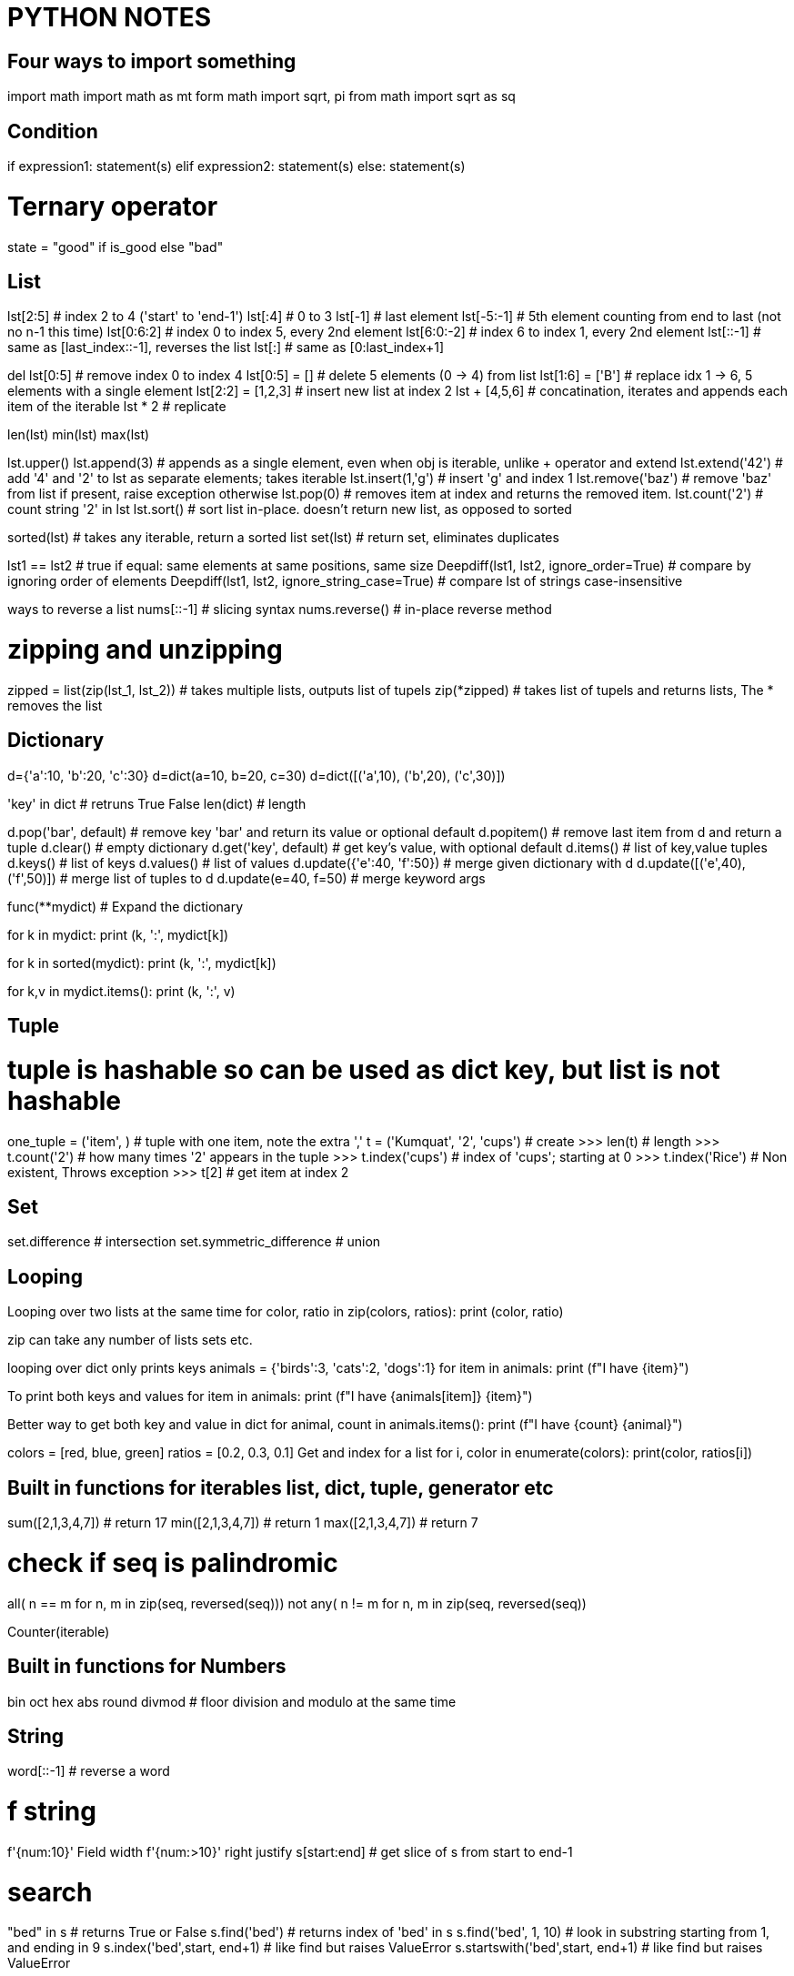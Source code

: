 = PYTHON NOTES

== Four ways to import something
import math
import math as mt
form math import sqrt, pi
from math import sqrt as sq


== Condition
if expression1:
   statement(s)
elif expression2:
   statement(s)
else:
   statement(s)

# Ternary operator
state = "good" if is_good else "bad"


== List
lst[2:5]            # index 2 to 4 ('start' to 'end-1')
lst[:4]             # 0 to 3
lst[-1]             # last element
lst[-5:-1]          # 5th element counting from end to last (not no n-1 this time)
lst[0:6:2]          # index 0 to index 5, every 2nd element
lst[6:0:-2]         # index 6 to index 1, every 2nd element
lst[::-1]           # same as [last_index::-1], reverses the list
lst[:]              # same as [0:last_index+1]

del lst[0:5]        # remove index 0 to index 4
lst[0:5] = []       # delete 5 elements (0 -> 4) from list
lst[1:6] = ['B']    # replace idx 1 -> 6, 5 elements with a single element
lst[2:2] = [1,2,3]  # insert new list at index 2
lst + [4,5,6]       # concatination, iterates and appends each item of the iterable
lst * 2             # replicate

len(lst)
min(lst)
max(lst)

lst.upper()
lst.append(3)       # appends as a single element, even when obj is iterable, unlike + operator and extend
lst.extend('42')    # add '4' and '2' to lst as separate elements; takes iterable
lst.insert(1,'g')   # insert 'g' and index 1
lst.remove('baz')   # remove 'baz' from list if present, raise exception otherwise
lst.pop(0)          # removes item at index and returns the removed item. 
lst.count('2')      # count string '2' in lst
lst.sort()          # sort list in-place. doesn't return new list, as opposed to sorted

sorted(lst)         # takes any iterable, return a sorted list
set(lst)            # return set, eliminates duplicates

lst1 == lst2        # true if equal: same elements at same positions, same size
Deepdiff(lst1, lst2, ignore_order=True)         # compare by ignoring order of elements
Deepdiff(lst1, lst2, ignore_string_case=True)   # compare lst of strings case-insensitive


ways to reverse a list
nums[::-1]          # slicing syntax
nums.reverse()      # in-place reverse method

# zipping and unzipping
zipped = list(zip(lst_1, lst_2))      # takes multiple lists, outputs list of tupels
zip(*zipped)                          # takes list of tupels and returns lists, The * removes the list



== Dictionary
d={'a':10, 'b':20, 'c':30}
d=dict(a=10, b=20, c=30)
d=dict([('a',10), ('b',20), ('c',30)])

'key' in dict                  # retruns True False
len(dict)                      # length

d.pop('bar', default)          # remove key 'bar' and return its value or optional default
d.popitem()                    # remove last item from d and return a tuple
d.clear()                      # empty dictionary
d.get('key', default)          # get key's value, with optional default
d.items()                      # list of key,value tuples
d.keys()                       # list of keys
d.values()                     # list of values
d.update({'e':40, 'f':50})     # merge given dictionary with d
d.update([('e',40), ('f',50)]) # merge list of tuples to d
d.update(e=40, f=50)           # merge keyword args

func(**mydict)                 # Expand the dictionary

for k in mydict:
    print (k, ':', mydict[k])

for k in sorted(mydict):
    print (k, ':', mydict[k])

for k,v in mydict.items():
    print (k, ':', v)


== Tuple 
# tuple is hashable so can be used as dict key, but list is not hashable
one_tuple = ('item', )        # tuple with one item, note the extra ','
t = ('Kumquat', '2', 'cups')  # create
>>> len(t)                    # length
>>> t.count('2')              # how many times '2' appears in the tuple
>>> t.index('cups')           # index of 'cups'; starting at 0
>>> t.index('Rice')           # Non existent, Throws exception
>>> t[2]                      # get item at index 2



== Set
set.difference                # intersection
set.symmetric_difference      # union

== Looping
Looping over two lists at the same time
for color, ratio in zip(colors, ratios):
    print (color, ratio)

zip can take any number of lists sets etc.

looping over dict only prints keys
animals = {'birds':3, 'cats':2, 'dogs':1}
for item in animals:
    print (f"I have {item}")

To print both keys and values
for item in animals:
    print (f"I have {animals[item]} {item}")

Better way to get both key and value in dict
for animal, count in animals.items():
    print (f"I have {count} {animal}")


colors = [red, blue, green]
ratios = [0.2, 0.3, 0.1]
Get and index for a list
for i, color in enumerate(colors):
    print(color, ratios[i])



== Built in functions for iterables list, dict, tuple, generator etc
sum([2,1,3,4,7])    # return 17
min([2,1,3,4,7])    # return 1
max([2,1,3,4,7])    # return 7

# check if seq is palindromic
all( n == m for n, m in zip(seq, reversed(seq)))
not any( n != m for n, m in zip(seq, reversed(seq))

Counter(iterable)



== Built in functions for Numbers
bin
oct
hex
abs
round
divmod   # floor division and modulo at the same time



== String
word[::-1]                   # reverse a word

# f string
f'{num:10}'     Field width
f'{num:>10}'    right justify
s[start:end]                # get slice of s from start to end-1

# search
"bed" in s                          # returns True or False
s.find('bed')                       # returns index of 'bed' in s
s.find('bed', 1, 10)                # look in substring starting from 1, and ending in 9
s.index('bed',start, end+1)         # like find but raises ValueError
s.startswith('bed',start, end+1)    # like find but raises ValueError

import re
re.findall("bed", s)        # returns a list with all occurances
re.search("bed", s)         # returns index of start and end of bed in s

=== Multiline strings
print("""\
Usage: thingy [OPTIONS]
      -h            Display this usage message
      -H hostname   Hostname to connect
""")

# Long strings on multiple lines
text = ('Put several strings within parentheses '
    ' to have them joined together')




== Getting Info
dir(obj)                        show all attributes of the object
dir()                           all the names in current namespace
id(obj)                         memory address of the object
type(obj)                       same as obj.__class__ 
globals()
locals()
hassattr(obj, name)             is 'name' an attribute of obj
help(obj)                       help on module, function, class, method, keyword
help()                          start interactive help
issubclass(class, classinfo)    is 'class' subclass of 'classinfo'
vars(obj)                       returns __dict__ of obj

check if two objects are same   print(hex(id(A))); print(hex(id(A_copy)))



== Venv
# create:
python3 -m venv parts_venv

# activate:
source ~/my_python3/bin/activate

# install a package from local directory in venv
cd ~
git clone https://github.com/secdev/scapy.git
pip install ~/scapy


# deactivate:
deactivate
rm -rf parts_venv

# show info about venv
printenv

# all dependencies of venv
pip list
pip freeze # this output can go in requirements.txt

# if you get the error "no module named pip"
python -m ensurepip




== python shell startup
export PYTHONSTARTUP=~/.pystartup

to enable autocompletion put this in the pystartup file

import rlcompleter
import readline
readline.parse_and_bind("tab: complete")



== Installing python modules
# install pip itself:
python -m ensurepip --default-pip

# install pip on Ubuntu 20.04
apt install python3-pip

# List installed packages
pip list

# install / upgrade package
python -m pip install SomePackage
python -m pip install --upgrade SomePackage

# where are my system libraries installed
>>> import sys
>>> sys.prefix

# where are third party packages installed
>>> import site
>>> site.getsitepackages()

# info about certain package
pip show partsfwk

# search for available packages
pip install pip_search
python -m pip_search yaml

# install using package manager
sudo apt-get install python-scapy

# setup replay_data on a new vm
requires python 3.6.9 or later because of f-strings
requires scapy 2.4.3 because of AsyncSniffer
only ubuntu 16 and 18 do not statisfy above requirements
sudo apt instal python3-scapy
sudo apt install python-yaml




== Exceptions
programmers are encouraged to derive new exceptions from the Exception class
or one of its subclasses
try:
    # run code
except Except as err:
    print (err)
finally:
    # Always run this code exception or no-exception


try:
    item = next(iterator)
except StopIteration:
    done_looping = True
else:
    action_to_do(item)





== regex
res = re.match(r"(\w+) (\w+)", "Isaac Newton")  # match at the begining of string
res = re.search(r"..", string)                  # matches a single occurance of regex in stirng
res = re.search(r"\[hello\]", "[hello] there")  # backslash a metacharacter to match them literally

res.start()                                     # start index of match
res.end()                                       # end index of match
res.group()                                     # The whole matched string
res.group(1)                                    # matched group one 
re.split(r',\s*', row)                       

* = {0,}
+ = {1,}
? = {0,1}

regex broken into multiple lines for readablity using re.VERBOSE
re.search(r'''
        ^[a-f\d]{8}     # 8 hex digits
        -[a-f\d]{4}     # 4 hex digits
        -[a-f\d]{4}     # 4 hex digits
        -[a-f\d]{4}     # 4 hex digits
        -[a-f\d]{12}$''', re.VERBOSE)

re.finditer     # return match objects
re.findall      # return matched strings

(?: )           # non-capturing group










== Python Data classes
from dataclasses import dataclass

@dataclass              #decorator
class Color:
    hue: int
    saturation: float
    lightness: float = 0.5


# by default data classes are not frozen, meaning mutable, therefore cannot be
# used in dicts
# also by default not orderable
@dataclass (order=True, frozen=True)
class Color:
    hue: int
    saturation: float
    lightness: float = 0.5

from pprint import pprint
colors = [Color(33,1.0),
          Color(66,0.75),
          Color(99,0.5),
          Color(66,0.75)]

pprint (sorted(colors))
    [Color(hue=33, saturation=1.0, lightness=0.5),
    [Color(hue=33, saturation=0.75, lightness=0.5),
    [Color(hue=33, saturation=0.75, lightness=0.5),
    [Color(hue=33, saturation=0.5 lightness=0.5)]

pprint (set(colors))
    [Color(hue=33, saturation=1.0, lightness=0.5),
    [Color(hue=33, saturation=0.75, lightness=0.5),
    [Color(hue=33, saturation=0.5 lightness=0.5)]






== Context managers
context manager
used to execute entry and exit actions

from contextlib import contextmanager

@contextmanager
def feature_flag(name, on=True):
    old_value = feature_flags.is_on(name)
    feature_flags.toggle(name, on)  # behavior of __enter__()
    yield
    feature_flags.toggle(name, old_value)  # behavior of __exit__()


# using a context manager
# with statement will properly cleanup the resource.
with open ('dictionary.txt') as dictionary_file:




== Functions
functions have 2 kinds of arguments
. positional args
. kwargs or key word arguments

def f(*a) ::   accepts any number of positional args. Stored in tuple called 'a'
def f(**a)::   accepts any number of keyword args. Stored in dictinary 'a'
f(**items)::   python unpacks dictionary 'items' into keyword args of f


=== Dunder methods
dunder aka Magic methods, make objects behave like built ins: list, dict etc
they are similar to operator overloading in C++
Examples::
  __add__ = obj + obj
  __get_item__ = obj[]
  __len__ = len(obj)

make class iterable::
  __iter__() must return iterator
  __next__() retun StopIteration when done

=== lambda functions
c_to_f = lambda data: (data[0], (9/5)*data[1]+32)
input of above lambda func: data
output: a tuple (data[0], (9/5)*data[1]+32)

=== variable number of args
def myFn1(*args):
    for arg in args:
        print (arg)

def myFn2(**kwargs):
    for arg, val in kwargs.items():
        print (f"({arg} = {val}))

myFn1('a','b', 'c', 'e')
myFn2(a='1', b='2', c='3')



== Generators
How to create a generator
my_gen = (num for num in range(1))
next(my_gen)   # automatically provides a next method so this is an iterator

generators are like list comprehensions but they don't take the memory of the
list. They are lazy iterables. They are promise that sometime in future if 
you start looping over me, I am going to give you items back.
It you try to loop over a generator second time they don't give you anything
they are exhausted
generator is a form of iterator
numbers = [1, 2, 3, 5, 7]
squares = (n**2 for n in numbers)       # squares is a generator and also an iterator
next(squares)                           # get next item from generator
for n in numbers:                       # Loop over generator
    print(n)
min(numbers)
max(numbers)
all([1, "hello", True, 0])  -> true only if all elements are truthy
any([1, "hello", True, 0])  -> true if any element is truthy

condition = any (n>1 for n in numbers)
condition = any ((n>1 for n in numbers))
both of above statements are equivalent

consider using generator when you are looping over a list once

# yield
The presence of yield in function makes it a generator function
it returns a generator
yield is like a return but it maintains state, when we
return to function we can start where we left off


# Iterate over multiple iterables at the same time, The 2 approaches below are equivalent

def all_together(*iterables):
    for iterable in iterables:
        for x in iterable:
            yield x

def all_together(*iterables):
    retrun ( x for iterable in iterables for x in iterable )


# some built-in generators
from itertools import count, dropwhile, takewhile, zip_longest
for x in count():
    print x




    
== Comprehensions

----
# Basic list comprehension example
squares = [x**2 for x in range(10) ]
----

advantage of list comprehension over for loop
list comprehension:: a new list is being built from another list
for loop:: something more complex than building a list is happening

[source,python]
----
[n*2 for n in nums if n%2 ==1 ]
#----------------  ----------
# mapping portion   filter
----

list comprehension with nested loops


[source,python]
----
matrix = [[row * 3 + incr for incr in range(1, 4)] for row in range(4)]
flattened_matrix = [ item for row in matrix for item in row ]
#                        ----------------  ---------------
#                          outer loop        inner loop
----
NOTE: this is not the way we will say it in english. for item in row for row in matrix

transpose a matrix
list(zip(*matrix))


# set comprehension
{ word[::-1] for word in words_over_five_letters }

dict() constructor accepts a list of tuples 
dict([(2,3), (4,5)])

dictionary comprehension
from string import ascii_lowercase
letters = { letter: n+1 for n, letter in enumerate(ascii_lowercase) }




== class
class Dog:
    kind = 'canine'         # class variable shared by all instances
    def __init__(self, name):
        self.name = name    # instance variable unique to each instance


# instantiate
d = Dog('Fido')
e = Dog('Buddy')

# add attributes at runtime
class Employee:
    pass
john = Employee() #create an empty employee record
# Fill in the fields of the record
john.name = 'John Doe'
john.dept = 'computer lab'
john.salary = 1000

# delete class attribute
del john.name


# A class that supports iterator protocol
class Reverse:
    """Iterator for looping over a sequence backwards."""
        def __init__(self, data):
    self.data = data
    self.index = len(data)

    def __iter__(self):
        return self

    def __next__(self):
        if self.index == 0:
        raise StopIteration
        self.index = self.index - 1
        return self.data[self.index]



print (a, b, sep='||', end='!')
for i in range(3): print(i)


== unpacking
def myfunc(x,y,z)
    print (x,y,z)

tuple_vec = (1,0,1)
dict_vec = {'x':1, 'y':0, 'z':1}

myfunc(*tuple_vec)          # Unpack a tuple
myfunc(**dict_vec)          # Unpack a dictionary, assigns dictionary keys to func args

